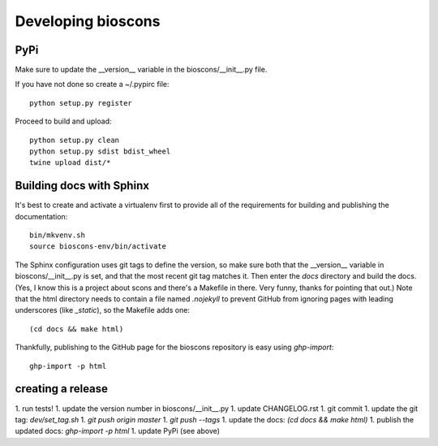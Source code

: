 =====================
 Developing bioscons
=====================

PyPi
====

Make sure to update the __version__ variable in the bioscons/__init__.py file.

If you have not done so create a ~/.pypirc file::

  python setup.py register

Proceed to build and upload::

  python setup.py clean
  python setup.py sdist bdist_wheel
  twine upload dist/*

Building docs with Sphinx
=========================

It's best to create and activate a virtualenv first to provide all of
the requirements for building and publishing the documentation::

  bin/mkvenv.sh
  source bioscons-env/bin/activate

The Sphinx configuration uses git tags to define the version, so make
sure both that the __version__ variable in bioscons/__init__.py is
set, and that the most recent git tag matches it. Then enter the
`docs` directory and build the docs. (Yes, I know this is a project
about scons and there's a Makefile in there. Very funny, thanks for
pointing that out.) Note that the html directory needs to contain a
file named `.nojekyll` to prevent GitHub from ignoring pages with
leading underscores (like `_static`), so the Makefile adds one::

  (cd docs && make html)

Thankfully, publishing to the GitHub page for the bioscons repository
is easy using `ghp-import`::

  ghp-import -p html


creating a release
==================

1. run tests!
1. update the version number in bioscons/__init__.py
1. update CHANGELOG.rst
1. git commit
1. update the git tag: `dev/set_tag.sh`
1. `git push origin master`
1. `git push --tags`
1. update the docs: `(cd docs && make html)`
1. publish the updated docs: `ghp-import -p html`
1. update PyPi (see above)
